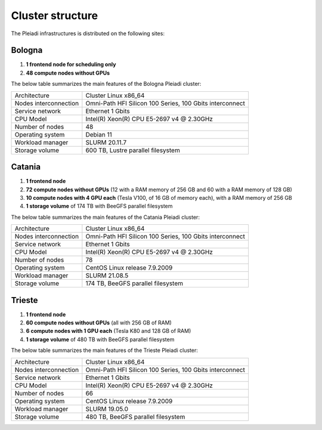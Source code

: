 *******************
Cluster structure
*******************

The Pleiadi infrastructures is distributed on the following sites:

Bologna
^^^^^^^^^^^^^^^^^^^^^^

#. **1 frontend node for scheduling only**
#. **48 compute nodes without GPUs**

The below table summarizes the main features of the Bologna Pleiadi cluster:

+------------------------+----------------------------------------------------------+
| Architecture           | Cluster Linux x86_64                                     |
+------------------------+----------------------------------------------------------+
| Nodes interconnection  | Omni-Path HFI Silicon 100 Series, 100 Gbits interconnect |
+------------------------+----------------------------------------------------------+
| Service network        | Ethernet 1 Gbits                                         |
+------------------------+----------------------------------------------------------+
| CPU Model              | Intel(R) Xeon(R) CPU E5-2697 v4 @ 2.30GHz                |
+------------------------+----------------------------------------------------------+
| Number of nodes        | 48                                                       |
+------------------------+----------------------------------------------------------+
| Operating system       | Debian 11                                                |
+------------------------+----------------------------------------------------------+
| Workload manager       | SLURM 20.11.7                                            |
+------------------------+----------------------------------------------------------+
| Storage volume         | 600 TB, Lustre parallel filesystem                       |
+------------------------+----------------------------------------------------------+

Catania
^^^^^^^^^^^^^^^^^^^^^^

#. **1 frontend node**
#. **72 compute nodes without GPUs** (12 with a RAM memory of 256 GB and 60 with a RAM memory of 128 GB)
#. **10 compute nodes with 4 GPU each** (Tesla V100, of 16 GB of memory each), with a RAM memory of 256 GB
#. **1 storage volume** of 174 TB with BeeGFS parallel filesystem

The below table summarizes the main features of the Catania Pleiadi cluster:

+------------------------+----------------------------------------------------------+
| Architecture           | Cluster Linux x86_64                                     |
+------------------------+----------------------------------------------------------+
| Nodes interconnection  | Omni-Path HFI Silicon 100 Series, 100 Gbits interconnect |
+------------------------+----------------------------------------------------------+
| Service network        | Ethernet 1 Gbits                                         |
+------------------------+----------------------------------------------------------+
| CPU Model              | Intel(R) Xeon(R) CPU E5-2697 v4 @ 2.30GHz                |
+------------------------+----------------------------------------------------------+
| Number of nodes        | 78                                                       |
+------------------------+----------------------------------------------------------+
| Operating system       | CentOS Linux release 7.9.2009                            |
+------------------------+----------------------------------------------------------+
| Workload manager       | SLURM 21.08.5                                            |
+------------------------+----------------------------------------------------------+
| Storage volume         | 174 TB, BeeGFS parallel filesystem                       |
+------------------------+----------------------------------------------------------+


Trieste
^^^^^^^^^^^^^^^^^^^^^^

#. **1 frontend node**
#. **60 compute nodes without GPUs** (all with 256 GB of RAM)
#. **6 compute nodes with 1 GPU each** (Tesla K80 and 128 GB of RAM)
#. **1 storage volume** of 480 TB with BeeGFS parallel filesystem

The below table summarizes the main features of the Trieste Pleiadi cluster:

+------------------------+----------------------------------------------------------+
| Architecture           | Cluster Linux x86_64                                     |
+------------------------+----------------------------------------------------------+
| Nodes interconnection  | Omni-Path HFI Silicon 100 Series, 100 Gbits interconnect |
+------------------------+----------------------------------------------------------+
| Service network        | Ethernet 1 Gbits                                         |
+------------------------+----------------------------------------------------------+
| CPU Model              | Intel(R) Xeon(R) CPU E5-2697 v4 @ 2.30GHz                |
+------------------------+----------------------------------------------------------+
| Number of nodes        | 66                                                       |
+------------------------+----------------------------------------------------------+
| Operating system       | CentOS Linux release 7.9.2009                            |
+------------------------+----------------------------------------------------------+
| Workload manager       | SLURM 19.05.0                                            |
+------------------------+----------------------------------------------------------+
| Storage volume         | 480 TB, BeeGFS parallel filesystem                       |
+------------------------+----------------------------------------------------------+
